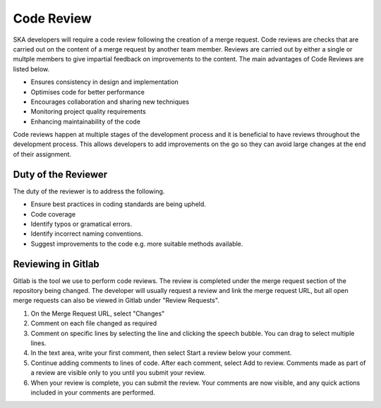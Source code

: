 .. _code-review:

********************
Code Review
********************

SKA developers will require a code review following the creation of a merge request. 
Code reviews are checks that are carried out on the content of a merge request by another team member. Reviews are carried out by either a single or multple members to give impartial feedback on improvements to the content. 
The main advantages of Code Reviews are listed below.

* Ensures consistency in design and implementation
* Optimises code for better performance
* Encourages collaboration and sharing new techniques
* Monitoring project quality requirements
* Enhancing maintainability of the code

Code reviews happen at multiple stages of the development process and it is beneficial to have reviews throughout the development process.
This allows developers to add improvements on the go so they can avoid large changes at the end of their assignment. 

Duty of the Reviewer
====================

The duty of the reviewer is to address the following.

* Ensure best practices in coding standards are being upheld.
* Code coverage
* Identify typos or gramatical errors.
* Identify incorrect naming conventions.
* Suggest improvements to the code e.g. more suitable methods available.

Reviewing in Gitlab
====================

Gitlab is the tool we use to perform code reviews. The review is completed under the merge request section of the repository being changed.
The developer will usually request a review and link the merge request URL, but all open merge requests can also be viewed in Gitlab under "Review Requests".

1. On the Merge Request URL, select "Changes"
2. Comment on each file changed as required
3. Comment on specific lines by selecting the line and clicking the speech bubble. You can drag to select multiple lines. 
4. In the text area, write your first comment, then select Start a review below your comment.
5. Continue adding comments to lines of code. After each comment, select Add to review. Comments made as part of a review are visible only to you until you submit your review.
6. When your review is complete, you can submit the review. Your comments are now visible, and any quick actions included in your comments are performed.




